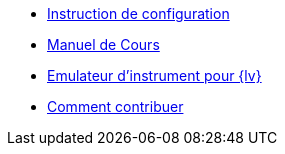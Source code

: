 * xref:index.adoc[Instruction de configuration]
* xref:course-manual.adoc[Manuel de Cours]
* xref:labview-instrument-emulator.adoc[Emulateur d'instrument pour {lv}]
* xref:contributing.adoc[Comment contribuer]